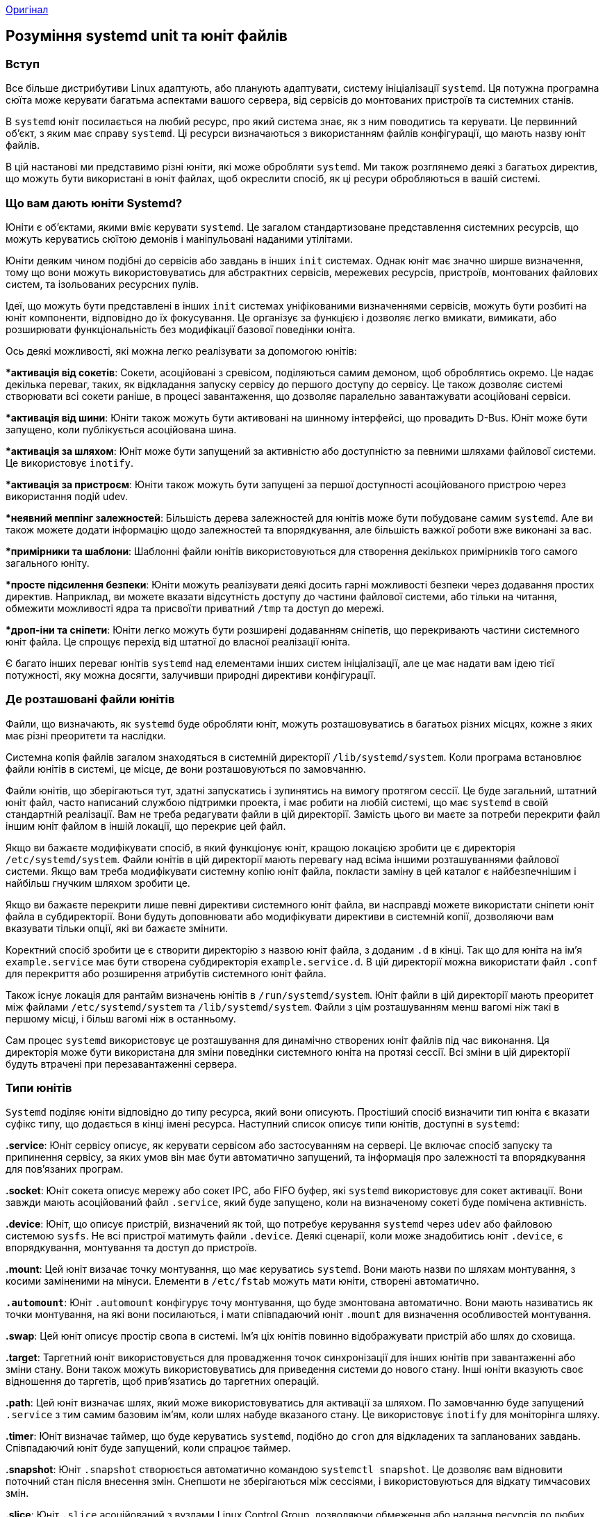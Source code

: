 :ascii-ids:
:doctype: book
:source-highlighter: pygments
:icons: font

link:https://www.digitalocean.com/community/tutorials/understanding-systemd-units-and-unit-files[Оригінал]

== Розуміння systemd unit та юніт файлів

=== Вступ

Все більше дистрибутиви Linux адаптують, або планують адаптувати, систему ініціалізації `systemd`. Ця потужна програмна сюїта може керувати багатьма аспектами вашого сервера, від сервісів до монтованих пристроїв та системних станів.

В `systemd` юніт посилається на любий ресурс, про який система знає, як з ним поводитись та керувати. Це первинний об'єкт, з яким має справу `systemd`. Ці ресурси визначаються з використанням файлів конфігурації, що мають назву юніт файлів.

В цій настанові ми представимо різні юніти, які може обробляти `systemd`. Ми також розглянемо деякі з багатьох директив, що можуть бути використані в юніт файлах, щоб окреслити спосіб, як ці ресури обробляються в вашій системі.

=== Що вам дають юніти Systemd?

Юніти є об'єктами, якими вміє керувати `systemd`. Це загалом стандартизоване представлення системних ресурсів, що можуть керуватись сюїтою демонів і маніпульовані наданими утілітами.

Юніти деяким чином подібні до сервісів або завдань в інших `init` системах. Однак юніт має значно ширше визначення, тому що вони можуть використовуватись для абстрактних сервісів, мережевих ресурсів, пристроїв, монтованих файлових систем, та ізольованих ресурсних пулів.

Ідеї, що можуть бути представлені в інших `init` системах уніфікованими визначеннями сервісів, можуть бути розбиті на юніт компоненти, відповідно до їх фокусування. Це організує за функцією і дозволяє легко вмикати, вимикати, або розширювати функціональність без модифікації базової поведінки юніта.

Ось деякі можливості, які можна легко реалізувати за допомогою юнітів:

**активація від сокетів*: Сокети, асоційовані з сревісом, поділяються самим демоном, щоб оброблятись окремо. Це надає декілька переваг, таких, як відкладання запуску сервісу до першого доступу до сервісу. Це також дозволяє системі створювати всі сокети раніше, в процесі завантаження, що дозволяє паралельно завантажувати асоційовані сервіси.

**активація від шини*: Юніти також можуть бути активовані на шинному інтерфейсі, що провадить D-Bus. Юніт може бути запущено, коли публікується асоційована шина.

**активація за шляхом*: Юніт може бути запущений за активністю або доступністю за певними шляхами файлової системи. Це використовує `inotify`.

**активація за пристроєм*: Юніти також можуть бути запущені за першої доступності асоційованого пристрою через використання подій udev.

**неявний меппінг залежностей*: Більшість дерева залежностей для юнітів може бути побудоване самим `systemd`. Але ви також можете додати інформацію щодо залежностей та впорядкування, але більшість важкої роботи вже виконані за вас.

**примірники та шаблони*: Шаблонні файли юнітів використовуються для створення декількох примірників того самого загального юніту.

**просте підсилення безпеки*: Юніти можуть реалізувати деякі досить гарні можливості безпеки через додавання простих директив. Наприклад, ви можете вказати відсутність доступу до частини файлової системи, або тільки на читання, обмежити можливості ядра та присвоїти приватний `/tmp` та доступ до мережі.

**дроп-іни та сніпети*: Юніти легко можуть бути розширені додаванням сніпетів, що перекривають частини системного юніт файла. Це спрощує перехід від штатної до власної реалізації юніта.

Є багато інших переваг юнітів `systemd` над елементами інших систем ініціалізації, але це має надати вам ідею тієї потужності, яку можна досягти, залучивши природні директиви конфігурації.

=== Де розташовані файли юнітів

Файли, що визначають, як `systemd` буде обробляти юніт, можуть розташовуватись в багатьох різних місцях, кожне з яких має різні преоритети та наслідки.

Системна копія файлів загалом знаходяться в системній директорії `/lib/systemd/system`. Коли програма встановлює файли юнітів в системі, це місце, де вони розташовуються по замовчанню.

Файли юнітів, що зберігаються тут, здатні запускатись і зупинятись на вимогу протягом сессії. Це буде загальний, штатний юніт файл, часто написаний службою підтримки проекта, і має робити на любій системі, що має `systemd` в своїй стандартній реалізації. Вам не треба редагувати файли в цій директорії. Замість цього ви маєте за потреби перекрити файл іншим юніт файлом в іншій локації, що перекриє цей файл.

Якщо ви бажаєте модифікувати спосіб, в який функціонує юніт, кращою локацією зробити це є директорія `/etc/systemd/system`. Файли юнітів в цій директорії мають перевагу над всіма іншими розташуваннями файлової системи. Якщо вам треба модифікувати системну копію юніт файла, покласти заміну в цей каталог є найбезпечнішим і найбільш гнучким шляхом зробити це.

Якщо ви бажаєте перекрити лише певні директиви системного юніт файла, ви насправді можете використати сніпети юніт файла в субдиректорії. Вони будуть доповнювати або модифікувати директиви в системній копії, дозволяючи вам вказувати тільки опції, які ви бажаєте змінити.

Коректний спосіб зробити це є створити директорію з назвою юніт файла, з доданим `.d` в кінці. Так що для юніта на ім'я `example.service` має бути створена субдиректорія  `example.service.d`. В цій директорії можна використати файл `.conf` для перекриття або розширення атрибутів системного юніт файла.

Також існує локація для рантайм визначень юнітів в `/run/systemd/system`. Юніт файли в цій директорії мають преоритет між файлами `/etc/systemd/system` та `/lib/systemd/system`. Файли з цім розташуванням менш вагомі ніж такі в першому місці, і більш вагомі ніж в останньому.

Сам процес `systemd` використовує це розташування для динамічно створених юніт файлів під час виконання. Ця директорія може бути використана для зміни поведінки системного юніта на протязі сессії. Всі зміни в цій директорії будуть втрачені при перезавантаженні сервера.

=== Типи юнітів

`Systemd` поділяє юніти відповідно до типу ресурса, який вони описують. Простіший спосіб визначити тип юніта є вказати суфікс типу, що додається в кінці імені ресурса. Наступний список описує типи юнітів, доступні в `systemd`:

*.service*: Юніт сервісу описує, як керувати сервісом або застосуванням на сервері. Це включає спосіб запуску та припинення сервісу, за яких умов він має бути автоматично запущений, та інформація про залежності та впорядкування для пов'язаних програм.

*.socket*: Юніт сокета описує мережу або сокет IPC, або FIFO буфер, які `systemd` використовує для сокет активації. Вони завжди мають асоційований файл `.service`, який буде запущено, коли на визначеному сокеті буде помічена активність.

*.device*: Юніт, що описує пристрій, визначений як той, що потребує керування `systemd` через `udev` або файловою системою `sysfs`. Не всі пристрої матимуть файли `.device`. Деякі сценарії, коли може знадобитись юніт `.device`, є впорядкування, монтування та доступ до пристроїв.

*.mount*: Цей юніт визачає точку монтування, що має керуватись `systemd`. Вони мають назви по шляхам монтування, з косими заміненими на мінуси. Елементи в `/etc/fstab` можуть мати юніти, створені автоматично.

*`.automount`*: Юніт `.automount` конфігурує точу монтування, що буде змонтована автоматично. Вони мають називатись як точки монтування, на які вони посилаються, і мати співпадаючий юніт `.mount` для визначення особливостей монтування.

*.swap*: Цей юніт описує простір свопа в системі. Ім'я ціх юнітів повинно відображувати пристрій або шлях до сховища.

*.target*: Таргетний юніт використовується для провадження точок синхронізації для інших юнітів при завантаженні або зміни стану. Вони також можуть використовуватись для приведення системи до нового стану. Інші юніти вказують своє відношення до таргетів, щоб прив'язатись до таргетних операцій.

*.path*: Цей юніт визначає шлях, який може використовуватись для активації за шляхом. По замовчанню буде запущений `.service` з тим самим базовим ім'ям, коли шлях набуде вказаного стану. Це використовує `inotify` для моніторінга шляху.

*.timer*: Юніт визначає таймер, що буде керуватись `systemd`, подібно до `cron` для відкладених та запланованих завдань. Співпадаючий юніт буде запущений, коли спрацює таймер.

*.snapshot*: Юніт `.snapshot` створюється автоматично командою `systemctl snapshot`. Це дозволяє вам відновити поточний стан після внесення змін. Снепшоти не зберігаються між сессіями, і використовуються для відкату тимчасових змін.

*.slice*: Юніт `.slice` асоційований з вузлами Linux Control Group, дозволяючи обмеження або надання ресурсів до любих процессів, асоційованих зі слайсами. Ім'я відображує ієрархічну позицію в дереві `cgroup`. Юніти покладаються в певні слайси по замовчанню, в залежності від їх типу.

*.scope*: Скоуп юніти створюються автоматично `systemd` з інформації, отриманої з шинних інтерфейсів. Вони використовуються для керування наборами системних процессів, що створені ззовні.

Як ви можете бачити, є багато різних юнітів, про які знає `systemd`. Багато з типів юнітів роблять разом для додавання функціональності. Наприклад деякі юніти використовуються для перемикання інших юнітів, і провадять функціональність активації.

Ми в основному сфокусуємось на юнітах `.service` через їх користь і узгодженість, з якою адміністратори мають керувати ціма юнітами.

== Анатомія юніт файла

Внутрішня структура юніт файлів організована як секції. Секції позначаються парами прямокутних дужок “[” та “]”, що оточують ім'я секції. Кожна секція подовжується до початку нової секції, або до кінця файлу.

=== Загальні характеристики юніт файлів

Назви секцій гарно визначені і враховують реєстр. Так що секція `[Unit]` не буде сприйматись коректно, якщо буде записане як `[UNIT]`. Якщо вам треба додати нестандартні розділи, що розбираються деінде крім `systemd`, ви можете додати префікс `X-` до назви секції.

В ціх секціях метадані та поведінка юніта визначаються через використання простих директив в форматі ключ-значення, зі знаком рівності в якості ознаки присвоєння, таким чином:

[source,config]
----
[Section]
Directive1=value
Directive2=value
. . .
----

В випадку перекриття файлів (що розташовані в директорії `unit.type.d`), директиви можуть бути скинуті через присвоєння до них порожнього рядка. Наприклад, системна копія юніт файлу може містити таку директиву:

[source,config]
----
Directive1=default_value
----

`default_value` може бути виключена в файлі перекриття, посилаючись на `Directive1` без значення:

[source,config]
----
Directive1=
----

Загалом, `systemd` дозволяє просту та гнучку конфігурацію. Наприклад, сприймаються декілька булевих виразів (`1`, `yes`, `on`, `true` для ствердження, та `0`, `no`, `off`, `false` для зворотнього). Час може бути інтелігентно розібраний, де значення без одиниць позначають секунди, та декілька форматів підтримуються природно.

=== Директиви секції [Unit]

Перша секція, що трапляється в більшості юніт файлів, є секція `[Unit]`. Вона в основному використовується для визначення метаданих для юніта, та конфігурації відношень юніта з іншими юнітами.

Хоча порядок секцій не має значення для `systemd` при розборі файлу, цей розділ часто розташовується зверху, оскільки він провадить огляд юніту. Деякі загальні директиви, що ви можете побачити в секції `[Unit]`:

**Description=*: Ця директива може бути використана для опису імені та базової функціональності юніта. Вона повертається різними інструментами `systemd`, так що гарно встановити її в дещо стисле, специфічне та інформативне.

**Documentation=*: Ця директива провадить розташування списку URI для документації. Це може бути вбудованими man сторінками, або доступні веб URL. Команда `systemctl status` буде показувати цю інформацію, дозволяючи просте дослідження.

**Requires=*: Ця директива перелічує любі юніти, від яких конче залежить цей юніт. Якщо поточний юніт активується, перелічені тут юніти також мають успішно активізуватись, інакше цей юніт схибить. По замовчанню ці юніти стартують паралельно з поточним юнітом.

**Wants=*: Ця директива подібна до `Requires=`, але менш сувора. `Systemd` буде намагатись запустити любі юніти, перелічені тут, при активації цього юніта. Якщо ці юніти не знайдені або не можуть стартувати, поточний юніт буде продовжувати роботу. Це рекомендований спосіб This is the recommended way to configure most dependency relationships. Again, this implies a parallel activation unless modified by other directives.

**BindsTo=*: Ця директива is similar to `Requires=`, but also causes the current unit to stop when the associated unit terminates.

**Before=*: The units listed in Ця директива will not be started until the current unit is marked as started if they are activated at the same time. This does not imply a dependency relationship and must be used in conjunction with one of the above directives if this is desired.

**After=*: The units listed in Ця директива will be started before starting the current unit. This does not imply a dependency relationship and one must be established through the above directives if this is required.

**Conflicts=*: This can be used to list units that cannot be run at the same time as the current unit. Starting a unit with this relationship will cause the other units to be stopped.

**Condition...=*: There are a number of directives that start with Condition which allow the administrator to test certain conditions prior to starting the unit. This can be used to provide a generic unit file that will only be run when on appropriate systems. If the condition is not met, the unit is gracefully skipped.

**Assert...=*: Similar to the directives that start with Condition, these directives check for different aspects of the running environment to decide whether the unit should activate. However, unlike the Condition directives, a negative result causes a failure with Ця директива.

Using these directives and a handful of others, general information about the unit and its relationship to other units and the operating system can be established.

[Install] Section Directives
On the opposite side of unit file, the last section is often the [Install] section. This section is optional and is used to define the behavior or a unit if it is enabled or disabled. Enabling a unit marks it to be automatically started at boot. In essence, this is accomplished by latching the unit in question onto another unit that is somewhere in the line of units to be started at boot.

Because of this, only units that can be enabled will have this section. The directives within dictate what should happen when the unit is enabled:

WantedBy=: The WantedBy= directive is the most common way to specify how a unit should be enabled. Ця директива allows you to specify a dependency relationship in a similar way to the Wants= directive does in the [Unit] section. The difference is that Ця директива is included in the ancillary unit allowing the primary unit listed to remain relatively clean. When a unit with Ця директива is enabled, a directory will be created within /etc/systemd/system named after the specified unit with .wants appended to the end. Within this, a symbolic link to the current unit will be created, creating the dependency. For instance, if the current unit has WantedBy=multi-user.target, a directory called multi-user.target.wants will be created within /etc/systemd/system (if not already available) and a symbolic link to the current unit will be placed within. Disabling this unit removes the link and removes the dependency relationship.
RequiredBy=: Ця директива is very similar to the WantedBy= directive, but instead specifies a required dependency that will cause the activation to fail if not met. When enabled, a unit with Ця директива will create a directory ending with .requires.
Alias=: Ця директива allows the unit to be enabled under another name as well. Among other uses, this allows multiple providers of a function to be available, so that related units can look for any provider of the common aliased name.
Also=: Ця директива allows units to be enabled or disabled as a set. Supporting units that should always be available when this unit is active can be listed here. They will be managed as a group for installation tasks.
DefaultInstance=: For template units (covered later) which can produce unit instances with unpredictable names, this can be used as a fallback value for the name if an appropriate name is not provided.
Unit-Specific Section Directives
Sandwiched between the previous two sections, you will likely find unit type-specific sections. Most unit types offer directives that only apply to their specific type. These are available within sections named after their type. We will cover those briefly here.

The device, target, snapshot, and scope unit types have no unit-specific directives, and thus have no associated sections for their type.

The [Service] Section
The [Service] section is used to provide configuration that is only applicable for services.

One of the basic things that should be specified within the [Service] section is the Type= of the service. This categorizes services by their process and daemonizing behavior. This is important because it tells systemd how to correctly manage the servie and find out its state.

The Type= directive can be one of the following:

simple: The main process of the service is specified in the start line. This is the default if the Type= and Busname= directives are not set, but the ExecStart= is set. Any communication should be handled outside of the unit through a second unit of the appropriate type (like through a .socket unit if this unit must communicate using sockets).
forking: This service type is used when the service forks a child process, exiting the parent process almost immediately. This tells systemd that the process is still running even though the parent exited.
oneshot: This type indicates that the process will be short-lived and that systemd should wait for the process to exit before continuing on with other units. This is the default Type= and ExecStart= are not set. It is used for one-off tasks.
dbus: This indicates that unit will take a name on the D-Bus bus. When this happens, systemd will continue to process the next unit.
notify: This indicates that the service will issue a notification when it has finished starting up. The systemd process will wait for this to happen before proceeding to other units.
idle: This indicates that the service will not be run until all jobs are dispatched.
Some additional directives may be needed when using certain service types. For instance:

RemainAfterExit=: Ця директива is commonly used with the oneshot type. It indicates that the service should be considered active even after the process exits.
PIDFile=: If the service type is marked as “forking”, Ця директива is used to set the path of the file that should contain the process ID number of the main child that should be monitored.
BusName=: Ця директива should be set to the D-Bus bus name that the service will attempt to acquire when using the “dbus” service type.
NotifyAccess=: This specifies access to the socket that should be used to listen for notifications when the “notify” service type is selected This can be “none”, “main”, or “all. The default, "none”, ignores all status messages. The “main” option will listen to messages from the main process and the “all” option will cause all members of the service’s control group to be processed.
So far, we have discussed some pre-requisite information, but we haven’t actually defined how to manage our services. The directives to do this are:

ExecStart=: This specifies the full path and the arguments of the command to be executed to start the process. This may only be specified once (except for “oneshot” services). If the path to the command is preceded by a dash “-” character, non-zero exit statuses will be accepted without marking the unit activation as failed.
ExecStartPre=: This can be used to provide additional commands that should be executed before the main process is started. This can be used multiple times. Again, commands must specify a full path and they can be preceded by “-” to indicate that the failure of the command will be tolerated.
ExecStartPost=: This has the same exact qualities as ExecStartPre= except that it specifies commands that will be run after the main process is started.
ExecReload=: This optional directive indicates the command necessary to reload the configuration of the service if available.
ExecStop=: This indicates the command needed to stop the service. If this is not given, the process will be killed immediately when the service is stopped.
ExecStopPost=: This can be used to specify commands to execute following the stop command.
RestartSec=: If automatically restarting the service is enabled, this specifies the amount of time to wait before attempting to restart the service.
Restart=: This indicates the circumstances under which systemd will attempt to automatically restart the service. This can be set to values like “always”, “on-success”, “on-failure”, “on-abnormal”, “on-abort”, or “on-watchdog”. These will trigger a restart according to the way that the service was stopped.
TimeoutSec=: This configures the amount of time that systemd will wait when stopping or stopping the service before marking it as failed or forcefully killing it. You can set separate timeouts with TimeoutStartSec= and TimeoutStopSec= as well.
The [Socket] Section
Socket units are very common in systemd configurations because many services implement socket-based activation to provide better parallelization and flexibility. Each socket unit must have a matching service unit that will be activated when the socket receives activity.

By breaking socket control outside of the service itself, sockets can be initialized early and the associated services can often be started in parallel. By default, the socket name will attempt to start the service of the same name upon receiving a connection. When the service is initialized, the socket will be passed to it, allowing it to begin processing any buffered requests.

To specify the actual socket, these directives are common:

ListenStream=: This defines an address for a stream socket which supports sequential, reliable communication. Services that use TCP should use this socket type.
ListenDatagram=: This defines an address for a datagram socket which supports fast, unreliable communication packets. Services that use UDP should set this socket type.
ListenSequentialPacket=: This defines an address for sequential, reliable communication with max length datagrams that preserves message boundaries. This is found most often for Unix sockets.
ListenFIFO: Along with the other listening types, you can also specify a FIFO buffer instead of a socket.
There are more types of listening directives, but the ones above are the most common.

Other characteristics of the sockets can be controlled through additional directives:

Accept=: This determines whether an additional instance of the service will be started for each connection. If set to false (the default), one instance will handle all connections.
SocketUser=: With a Unix socket, specifies the owner of the socket. This will be the root user if left unset.
SocketGroup=: With a Unix socket, specifies the group owner of the socket. This will be the root group if neither this or the above are set. If only the SocketUser= is set, systemd will try to find a matching group.
SocketMode=: For Unix sockets or FIFO buffers, this sets the permissions on the created entity.
Service=: If the service name does not match the .socket name, the service can be specified with Ця директива.
The [Mount] Section
Mount units allow for mount point management from within systemd. Mount points are named after the directory that they control, with a translation algorithm applied.

For example, the leading slash is removed, all other slashes are translated into dashes “-”, and all dashes and unprintable characters are replaced with C-style escape codes. The result of this translation is used as the mount unit name. Mount units will have an implicit dependency on other mounts above it in the hierarchy.

Mount units are often translated directly from `/etc/fstab` files during the boot process. For the unit definitions automatically created and those that you wish to define in a unit file, the following directives are useful:

What=: The absolute path to the resource that needs to be mounted.
Where=: The absolute path of the mount point where the resource should be mounted. This should be the same as the unit file name, except using conventional filesystem notation.
Type=: The filesystem type of the mount.
Options=: Any mount options that need to be applied. This is a comma-separated list.
SloppyOptions=: A boolean that determines whether the mount will fail if there is an unrecognized mount option.
DirectoryMode=: If parent directories need to be created for the mount point, this determines the permission mode of these directories.
TimeoutSec=: Configures the amount of time the system will wait until the mount operation is marked as failed.
The [Automount] Section
This unit allows an associated `.mount` для визначення особливостей монтування As with the .mount unit, these units must be named after the translated mount point’s path.

The [Automount] section is pretty simple, with only the following two options allowed:

Where=: The absolute path of the automount point on the filesystem. This will match the filename except that it uses conventional path notation instead of the translation.
DirectoryMode=: If the automount point or any parent directories need to be created, this will determine the permissions settings of those path components.
The [Swap] Section
Swap units are used to configure swap space on the system. The units must be named after the swap file or the swap device, using the same filesystem translation that was discussed above.

Like the mount options, the swap units can be automatically created from /etc/fstab entries, or can be configured through a dedicated unit file.

The [Swap] section of a unit file can contain the following directives for configuration:

What=: The absolute path to the location of the swap space, whether this is a file or a device.
Priority=: This takes an integer that indicates the priority of the swap being configured.
Options=: Any options that are typically set in the /etc/fstab file can be set with Ця директива instead. A comma-separated list is used.
TimeoutSec=: The amount of time that systemd waits for the swap to be activated before marking the operation as a failure.
The [Path] Section
A path unit defines a filesystem path that systmed can monitor for changes. Another unit must exist that will be be activated when certain activity is detected at the path location. Path activity is determined thorugh inotify events.

The [Path] section of a unit file can contain the following directives:

PathExists=: Ця директива is used to check whether the path in question exists. If it does, the associated unit is activated.
PathExistsGlob=: This is the same as the above, but supports file glob expressions for determining path existence.
PathChanged=: This watches the path location for changes. The associated unit is activated if a change is detected when the watched file is closed.
PathModified=: This watches for changes like the above directive, but it activates on file writes as well as when the file is closed.
DirectoryNotEmpty=: Ця директива allows systemd to activate the associated unit when the directory is no longer empty.
Unit=: This specifies the unit to activate when the path conditions specified above are met. If this is omitted, systemd will look for a `.service` file that shares the same base unit name as this unit.
MakeDirectory=: This determines if systemd will create the directory structure of the path in question prior to watching.
DirectoryMode=: If the above is enabled, this will set the permission mode of any path components that must be created.
The [Timer] Section
Timer units are used to schedule tasks to operate at a specific time or after a certain delay. This unit type replaces or supplements some of the functionality of the cron and at daemons. An associated unit must be provided which will be activated when the timer is reached.

The [Timer] section of a unit file can contain some of the following directives:

OnActiveSec=: Ця директива allows the associated unit to be activated relative to the .timer unit’s activation.
OnBootSec=: Ця директива is used to specify the amount of time after the system is booted when the associated unit should be activated.
OnStartupSec=: Ця директива is similar to the above timer, but in relation to when the systemd process itself was started.
OnUnitActiveSec=: This sets a timer according to when the associated unit was last activated.
OnUnitInactiveSec=: This sets the timer in relation to when the associated unit was last marked as inactive.
OnCalendar=: This allows you to activate the associated unit by specifying an absolute instead of relative to an event.
AccuracySec=: This unit is used to set the level of accuracy with which the timer should be adhered to. By default, the associated unit will be activated within one minute of the timer being reached. The value of Ця директива will determine the upper bounds on the window in which systemd schedules the activation to occur.
Unit=: Ця директива is used to specify the unit that should be activated when the timer elapses. If unset, systemd will look for a .service unit with a name that matches this unit.
Persistent=: If this is set, systemd will trigger the associated unit when the timer becomes active if it would have been triggered during the period in which the timer was inactive.
WakeSystem=: Setting Ця директива allows you to wake a system from suspend if the timer is reached when in that state.
The [Slice] Section
The [Slice] section of a unit file actually does not have any `.slice` асоційований з вузлами Instead, it can contain some resource management directives that are actually available to a number of the units listed above.

Some common directives in the [Slice] section, which may also be used in other units can be found in the systemd.resource-control man page. These are valid in the following unit-specific sections:

[Slice]
[Scope]
[Service]
[Socket]
[Mount]
[Swap]
Creating Instance Units from Template Unit Files
We mentioned earlier in this guide the idea of template unit files being used to create multiple instances of units. In this section, we can go over this concept in more detail.

Template unit files are, in most ways, no different than regular unit files. However, these provide flexibility in configuring units by allowing certain parts of the file to utilize dynamic information that will be available at runtime.

Template and Instance Unit Names
Template unit files can be identified because they contain an @ symbol after the base unit name and before the unit type suffix. A template unit file name may look like this:

example@.service
When an instance is created from a template, an instance identifier is placed between the @ symbol and the period signifying the start of the unit type. For example, the above template unit file could be used to create an instance unit that looks like this:

example@instance1.service
An instance file is usually created as a symbolic link to the template file, with the link name including the instance identifier. In this way, multiple links with unique identifiers can point back to a single template file. When managing an instance unit, systemd will look for a file with the exact instance name you specify on the command line to use. If it cannot find one, it will look for an associated template file.

Template Specifiers
The power of template unit files is mainly seen through its ability to dynamically substitute appropriate information within the unit definition according to the operating environment. This is done by setting the directives in the template file as normal, but replacing certain values or parts of values with variable specifiers.

The following are some of the more common specifiers will be replaced when an instance unit is interpreted with the relevant information:

%n: Anywhere where this appears in a template file, the full resulting unit name will be inserted.
%N: This is the same as the above, but any escaping, such as those present in file path patterns, will be reversed.
%p: This references the unit name prefix. This is the portion of the unit name that comes before the @ symbol.
%P: This is the same as above, but with any escaping reversed.
%i: This references the instance name, which is the identifier following the @ in the instance unit. This is one of the most commonly used specifiers because it will be guaranteed to be dynamic. The use of this identifier encourages the use of configuration significant identifiers. For example, the port that the service will be run at can be used as the instance identifier and the template can use this specifier to set up the port specification.
%I: This specifier is the same as the above, but with any escaping reversed.
%f: This will be replaced with the unescaped instance name or the prefix name, prepended with a /.
%c: This will indicate the control group of the unit, with the standard parent hierarchy of /sys/fs/cgroup/ssytemd/ removed.
%u: The name of the user configured to run the unit.
%U: The same as above, but as a numeric UID instead of name.
%H: The host name of the system that is running the unit.
%%: This is used to insert a literal percentage sign.
By using the above identifiers in a template file, systemd will fill in the correct values when interpreting the template to create an instance unit.

Conclusion
When working with systemd, understanding units and unit files can make administration simple. Unlike many other init systems, you do not have to know a scripting language to interpret the init files used to boot services or the system. The unit files use a fairly simple declarative syntax that allows you to see at a glance the purpose and effects of a unit upon activation.

Breaking functionality such as activation logic into separate units not only allows the internal systemd processes to optimize parallel initialization, it also keeps the configuration rather simple and allows you to modify and restart some units without tearing down and rebuilding their associated connections. Leveraging these abilities can give you more flexibility and power during administration.